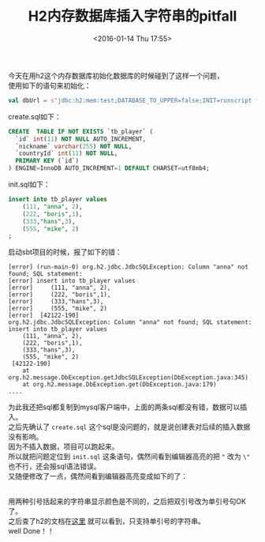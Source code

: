 #+STARTUP: showeverything
#+TITLE: H2内存数据库插入字符串的pitfall
#+DATE: <2016-01-14 Thu 17:55>
#+OPTIONS: toc:nil
#+CATEGORIES: programming
#+TAGS: sql

今天在用h2这个内存数据库初始化数据库的时候碰到了这样一个问题， \\
使用如下的语句来初始化：
#+BEGIN_SRC scala
val dbUrl = s"jdbc:h2:mem:test;DATABASE_TO_UPPER=false;INIT=runscript from '${root}/create.sql'\\;runscript from '${root}/init.sql'"
#+END_SRC
create.sql如下：
#+BEGIN_SRC sql
CREATE  TABLE IF NOT EXISTS `tb_player` (
  `id` int(11) NOT NULL AUTO_INCREMENT,
  `nickname` varchar(255) NOT NULL,
  `countryId` int(11) NOT NULL,
  PRIMARY KEY (`id`)
) ENGINE=InnoDB AUTO_INCREMENT=1 DEFAULT CHARSET=utf8mb4;
#+END_SRC
init.sql如下：
#+BEGIN_SRC sql
insert into tb_player values
	(111, "anna", 2),
	(222, "boris",1),
	(333,"hans",3),
	(555, "mike", 2)
;
#+END_SRC
启动sbt项目的时候，报了如下的错：
#+BEGIN_SRC 
[error] (run-main-0) org.h2.jdbc.JdbcSQLException: Column "anna" not found; SQL statement:
[error] insert into tb_player values
[error] 	(111, "anna", 2),
[error] 	(222, "boris",1),
[error] 	(333,"hans",3),
[error] 	(555, "mike", 2)
[error]  [42122-190]
org.h2.jdbc.JdbcSQLException: Column "anna" not found; SQL statement:
insert into tb_player values
	(111, "anna", 2),
	(222, "boris",1),
	(333,"hans",3),
	(555, "mike", 2)
 [42122-190]
	at org.h2.message.DbException.getJdbcSQLException(DbException.java:345)
	at org.h2.message.DbException.get(DbException.java:179)
....
#+END_SRC
为此我还把sql都复制到mysql客户端中，上面的两条sql都没有错，数据可以插入。  \\
之后先确认了 ~create.sql~ 这个sql是没问题的，就是说创建表对后续的插入数据没有影响。 \\
因为不插入数据，项目可以跑起来。  \\
所以就把问题定位到 ~init.sql~ 这条语句，偶然间看到编辑器高亮的把 ~"~ 改为 ~\"~ 也不行，还会报sql语法错误。 \\
又随便修改了一点，偶然间看到编辑器高亮变成如下的了：
#+NAME: emacs h2 varchar
[[./images/emacs_h2_varchar.jpg]]   \\
用两种引号括起来的字符串显示颜色是不同的，之后把双引号改为单引号句OK了。 \\
之后查了h2的文档在[[http://www.h2database.com/html/datatypes.html#varchar_type][这里]] 就可以看到，只支持单引号的字符串。  \\
well Done！！
